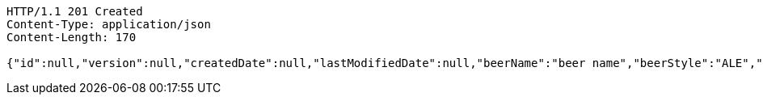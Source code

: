 [source,http,options="nowrap"]
----
HTTP/1.1 201 Created
Content-Type: application/json
Content-Length: 170

{"id":null,"version":null,"createdDate":null,"lastModifiedDate":null,"beerName":"beer name","beerStyle":"ALE","upc":"0631234200036","price":"12.95","quantityOnHand":null}
----